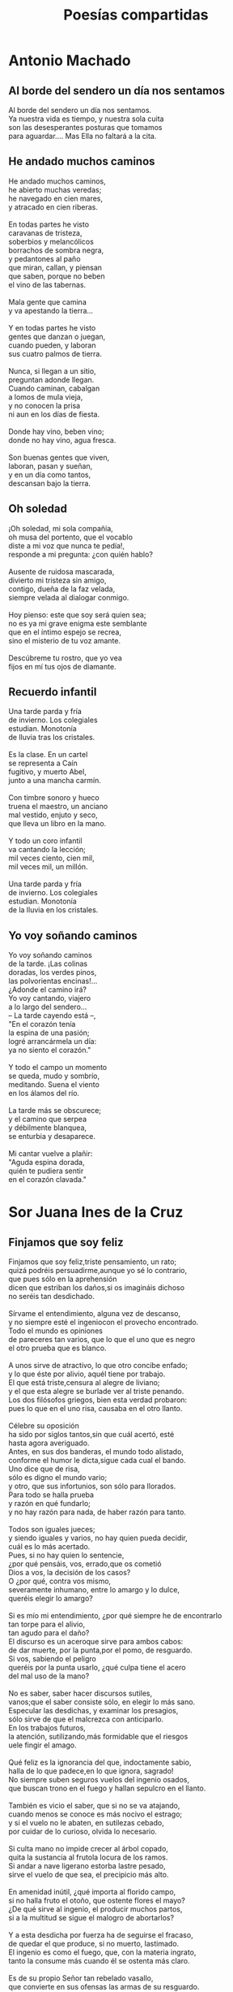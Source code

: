#+TITLE: Poesías compartidas
#+HTML_HEAD: <link rel="stylesheet" type="text/css" href="./estilo-org.css" />
#+OPTIONS: html-preamble:nil
#+OPTIONS: html-postamble:nil
#+OPTIONS: toc:t
#+OPTIONS: num:t

* Antonio Machado

** Al borde del sendero un día nos sentamos

Al borde del sendero un día nos sentamos.         \\
Ya nuestra vida es tiempo, y nuestra sola cuita   \\
son las desesperantes posturas que tomamos        \\
para aguardar.... Mas Ella no faltará a la cita.  \\

** He andado muchos caminos

He andado muchos caminos,        \\
he abierto muchas veredas;       \\
he navegado en cien mares,       \\
y atracado en cien riberas.      \\
                                 \\
En todas partes he visto         \\
caravanas de tristeza,           \\
soberbios y melancólicos         \\
borrachos de sombra negra,       \\
y pedantones al paño             \\
que miran, callan, y piensan     \\
que saben, porque no beben       \\
el vino de las tabernas.         \\
                                 \\
Mala gente que camina            \\
y va apestando la tierra...      \\
                                 \\
Y en todas partes he visto       \\
gentes que danzan o juegan,      \\
cuando pueden, y laboran         \\
sus cuatro palmos de tierra.     \\
                                 \\
Nunca, si llegan a un sitio,     \\
preguntan adonde llegan.         \\
Cuando caminan, cabalgan         \\
a lomos de mula vieja,           \\
y no conocen la prisa            \\
ni aun en los días de fiesta.    \\
                                 \\
Donde hay vino, beben vino;      \\
donde no hay vino, agua fresca.  \\
                                 \\
Son buenas gentes que viven,     \\
laboran, pasan y sueñan,         \\
y en un día como tantos,         \\
descansan bajo la tierra.        \\

** Oh soledad

¡Oh soledad, mi sola compañía,             \\
oh musa del portento, que el vocablo       \\
diste a mi voz que nunca te pedía!,        \\
responde a mi pregunta: ¿con quién hablo?  \\
                                           \\
Ausente de ruidosa mascarada,              \\
divierto mi tristeza sin amigo,            \\
contigo, dueña de la faz velada,           \\
siempre velada al dialogar conmigo.        \\
                                           \\
Hoy pienso: este que soy será quien sea;   \\
no es ya mi grave enigma este semblante    \\
que en el íntimo espejo se recrea,         \\
sino el misterio de tu voz amante.         \\
                                           \\
Descúbreme tu rostro, que yo vea           \\
fijos en mí tus ojos de diamante.          \\

** Recuerdo infantil

Una tarde parda y fría          \\
de invierno. Los colegiales     \\
estudian. Monotonía             \\
de lluvia tras los cristales.   \\
                                \\
Es la clase. En un cartel       \\
se representa a Caín            \\
fugitivo, y muerto Abel,        \\
junto a una mancha carmín.      \\
                                \\
Con timbre sonoro y hueco       \\
truena el maestro, un anciano   \\
mal vestido, enjuto y seco,     \\
que lleva un libro en la mano.  \\
                                \\
Y todo un coro infantil         \\
va cantando la lección;         \\
mil veces ciento, cien mil,     \\
mil veces mil, un millón.       \\
                                \\
Una tarde parda y fría          \\
de invierno. Los colegiales     \\
estudian. Monotonía             \\
de la lluvia en los cristales.  \\

** Yo voy soñando caminos

Yo voy soñando caminos        \\
de la tarde. ¡Las colinas     \\
doradas, los verdes pinos,    \\
las polvorientas encinas!...  \\
¿Adonde el camino irá?        \\
Yo voy cantando, viajero      \\
a lo largo del sendero...     \\
-- La tarde cayendo está --,  \\
"En el corazón tenía          \\
la espina de una pasión;      \\
logré arrancármela un día:    \\
ya no siento el corazón."     \\
                              \\
Y todo el campo un momento    \\
se queda, mudo y sombrío,     \\
meditando. Suena el viento    \\
en los álamos del río.        \\
                              \\
La tarde más se obscurece;    \\
y el camino que serpea        \\
y débilmente blanquea,        \\
se enturbia y desaparece.     \\
                              \\
Mi cantar vuelve a plañir:    \\
"Aguda espina dorada,         \\
quién te pudiera sentir       \\
en el corazón clavada."       \\

* Sor Juana Ines de la Cruz

** Finjamos que soy feliz

Finjamos que soy feliz,triste pensamiento, un rato;                        \\
quizá podréis persuadirme,aunque yo sé lo contrario,                       \\
que pues sólo en la aprehensión                                            \\
dicen que estriban los daños,si os imagináis dichoso                       \\
no seréis tan desdichado.                                                  \\
                                                                           \\
Sírvame el entendimiento, alguna vez de descanso,                          \\
y no siempre esté el ingeniocon el provecho encontrado.                    \\
Todo el mundo es opiniones                                                 \\
de pareceres tan varios, que lo que el uno que es negro                    \\
el otro prueba que es blanco.                                              \\
                                                                           \\
A unos sirve de atractivo, lo que otro concibe enfado;                     \\
y lo que éste por alivio, aquél tiene por trabajo.                         \\
El que está triste,censura al alegre de liviano;                           \\
y el que esta alegre se burlade ver al triste penando.                     \\
Los dos filósofos griegos, bien esta verdad probaron:                      \\
pues lo que en el uno risa, causaba en el otro llanto.                     \\
                                                                           \\
Célebre su oposición                                                       \\
ha sido por siglos tantos,sin que cuál acertó, esté                        \\
hasta agora averiguado.                                                    \\
Antes, en sus dos banderas, el mundo todo alistado,                        \\
conforme el humor le dicta,sigue cada cual el bando.                       \\
Uno dice que de risa,                                                      \\
sólo es digno el mundo vario;                                              \\
y otro, que sus infortunios, son sólo para llorados.                       \\
Para todo se halla prueba                                                  \\
y razón en qué fundarlo;                                                   \\
y no hay razón para nada, de haber razón para tanto.                       \\
                                                                           \\
Todos son iguales jueces;                                                  \\
y siendo iguales y varios, no hay quien pueda decidir,                     \\
cuál es lo más acertado.                                                   \\
Pues, si no hay quien lo sentencie,                                        \\
¿por qué pensáis, vos, errado,que os cometió                               \\
Dios a vos, la decisión de los casos?                                      \\
O ¿por qué, contra vos mismo,                                              \\
severamente inhumano, entre lo amargo y lo dulce,                          \\
queréis elegir lo amargo?                                                  \\
                                                                           \\
Si es mío mi entendimiento, ¿por qué siempre he de encontrarlo             \\
tan torpe para el alivio,                                                  \\
tan agudo para el daño?                                                    \\
El discurso es un aceroque sirve para ambos cabos:                         \\
de dar muerte, por la punta,por el pomo, de resguardo.                     \\
Si vos, sabiendo el peligro                                                \\
queréis por la punta usarlo, ¿qué culpa tiene el acero                     \\
del mal uso de la mano?                                                    \\
                                                                           \\
No es saber, saber hacer discursos sutiles,                                \\
vanos;que el saber consiste sólo, en elegir lo más sano.                   \\
Especular las desdichas, y examinar los presagios,                         \\
sólo sirve de que el malcrezca con anticiparlo.                            \\
En los trabajos futuros,                                                   \\
la atención, sutilizando,más formidable que el riesgos                     \\
uele fingir el amago.                                                      \\
                                                                           \\
Qué feliz es la ignorancia del que, indoctamente sabio,                    \\
halla de lo que padece,en lo que ignora, sagrado!                          \\
No siempre suben seguros vuelos del ingenio osados,                        \\
que buscan trono en el fuego y hallan sepulcro en el llanto.               \\
                                                                           \\
También es vicio el saber, que si no se va atajando,                       \\
cuando menos se conoce es más nocivo el estrago;                           \\
y si el vuelo no le abaten, en sutilezas cebado,                           \\
por cuidar de lo curioso, olvida lo necesario.                             \\
                                                                           \\
Si culta mano no impide crecer al árbol copado,                            \\
quita la sustancia al frutola locura de los ramos.                         \\
Si andar a nave ligerano estorba lastre pesado,                            \\
sirve el vuelo de que sea, el precipicio más alto.                         \\
                                                                           \\
En amenidad inútil, ¿qué importa al florido campo,                         \\
si no halla fruto el otoño, que ostente flores el mayo?                    \\
¿De qué sirve al ingenio, el producir muchos partos,                       \\
si a la multitud se sigue el malogro de abortarlos?                        \\
                                                                           \\
Y a esta desdicha por fuerza ha de seguirse el fracaso,                    \\
de quedar el que produce, si no muerto, lastimado.                         \\
El ingenio es como el fuego, que, con la materia ingrato,                  \\
tanto la consume más cuando él se ostenta más claro.                       \\
                                                                           \\
Es de su propio Señor tan rebelado vasallo,                                \\
que convierte en sus ofensas las armas de su resguardo.                    \\
Este pésimo ejercicio,este duro afán pesado,                               \\
a los ojos de los hombres dio Dios para ejercitarlos.                      \\
¿Qué loca ambición nos llevade nosotros olvidados?                         \\
                                                                           \\
Si es para vivir tan poco, ¿de qué sirve saber tanto?                      \\
¡Oh, si como hay de saber, hubiera algún seminario o escuela               \\
donde a ignorarse enseñaran los trabajos! ¡Qué felizmente viviera          \\
el que, flojamente cauto, burlara las amenazas del influjo de los astros!  \\
                                                                           \\
Aprendamos a ignorar, pensamiento, pues hallamos                           \\
que cuanto añado al discurso, tanto le usurpo a los años.                  \\

